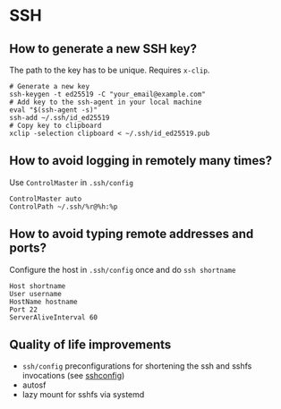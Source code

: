 * SSH

** How to generate a new SSH key?

   The path to the key has to be unique. Requires ~x-clip~.
   
   #+begin_src shell
     # Generate a new key
     ssh-keygen -t ed25519 -C "your_email@example.com"
     # Add key to the ssh-agent in your local machine 
     eval "$(ssh-agent -s)"
     ssh-add ~/.ssh/id_ed25519
     # Copy key to clipboard
     xclip -selection clipboard < ~/.ssh/id_ed25519.pub
   #+end_src

** How to avoid logging in remotely many times?

   Use ~ControlMaster~ in ~.ssh/config~

   #+begin_src
     ControlMaster auto
     ControlPath ~/.ssh/%r@%h:%p
   #+end_src

** How to avoid typing remote addresses and ports?

   Configure the host in ~.ssh/config~ once and do ~ssh shortname~

   #+begin_src
     Host shortname
     User username
     HostName hostname
     Port 22
     ServerAliveInterval 60
   #+end_src

** Quality of life improvements

   - =ssh/config= preconfigurations for shortening the ssh and sshfs
     invocations (see [[https://www.man7.org/linux/man-pages/man5/ssh_config.5.html][ssh\under{}config]])
   - autosf
   - lazy mount for sshfs via systemd
